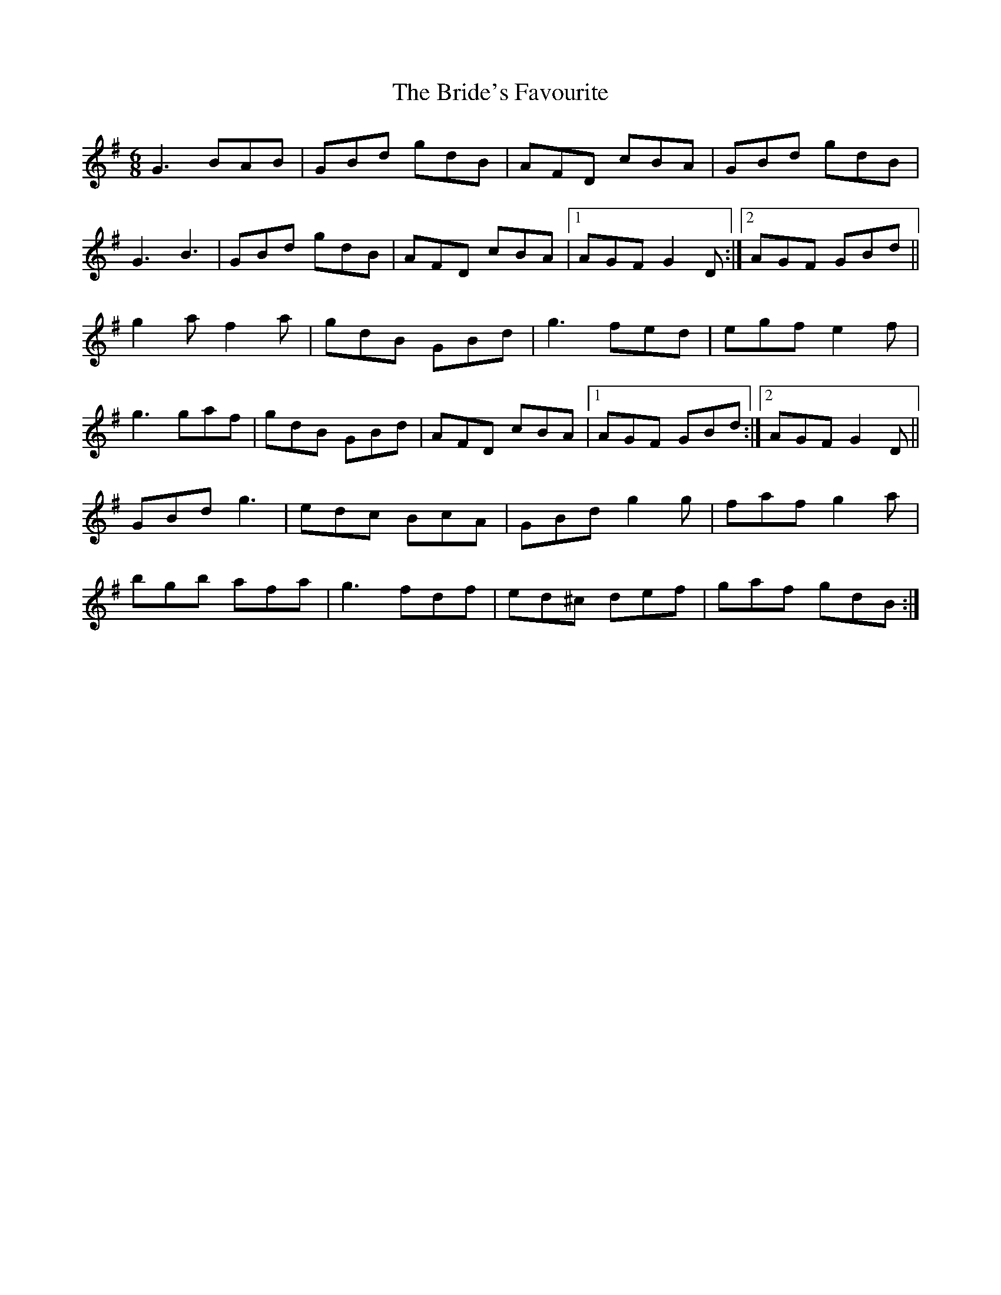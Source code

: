 X: 5073
T: Bride's Favourite, The
R: jig
M: 6/8
K: Gmajor
G3 BAB|GBd gdB|AFD cBA|GBd gdB|
G3 B3|GBd gdB|AFD cBA|1 AGF G2 D:|2 AGF GBd||
g2 a f2 a|gdB GBd|g3 fed|egf e2 f|
g3 gaf|gdB GBd|AFD cBA|1 AGF GBd:|2 AGF G2 D||
GBd g3|edc BcA|GBd g2 g|faf g2 a|
bgb afa|g3 fdf|ed^c def|gaf gdB:|

